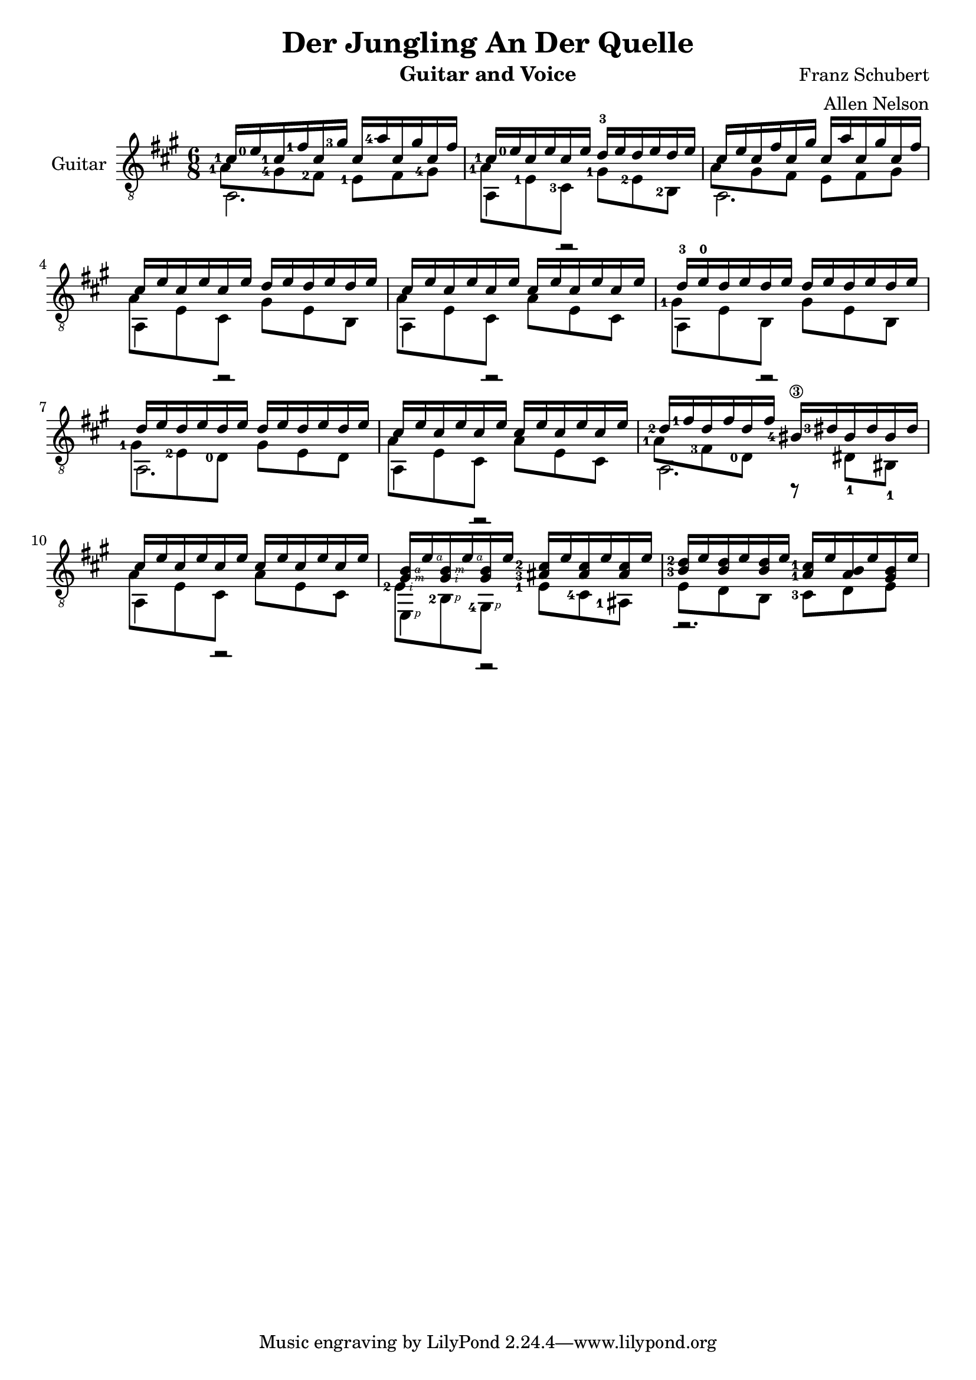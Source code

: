 \version "2.20.0"


\header {
  title = "Der Jungling An Der Quelle"
  composer = "Franz Schubert"
  arranger = "Allen Nelson"
  instrument = "Guitar and Voice"
}

\new Staff \with { instrumentName = "Guitar" } <<
  \key a \major
  \time 6/8
  \clef "treble_8"
  \new Voice = "upper"
    \relative cis' {
      \voiceOne
      \set fingeringOrientations = #'(left)
      <cis-1>16 <e-0> <cis-1> <fis-1> cis <gis'-3> cis,  <a'-4> cis, gis' cis, fis
      |
      <cis-1> <e-0> cis e cis e d-3 e d e d e
      |
      cis16 e cis fis cis gis' cis,  a' cis, gis' cis, fis
      |
      cis16 e cis e cis e d e d e d e
      |
      cis16 e cis e cis e cis e cis e cis e
      |
      d-3 e-0 d e d e d e d e d e
      |
      d e d e d e d e d e d e
      |
      cis e cis e cis e cis e cis e cis e
      |
      <d-2> <fis-1> d fis d fis <bis,-4\3> <dis-3> bis dis bis dis
      |
      cis e cis e cis e cis e cis e cis e
      |
      <gis,\rightHandFinger #3 b\rightHandFinger #4 > e'\rightHandFinger #4
      <gis,\rightHandFinger #2 b\rightHandFinger #3 > e'\rightHandFinger #4
      <gis, b> e'
      <ais,-3 cis-2 > e' <ais, cis> e' <ais, cis> e'
      |
      <b-3 d-2> e <b d> e <b d> e <a,-1 cis-1> e' <a, b> e' <gis, b> e'
      |
    }
  \new Voice = "middle"
    \relative cis' {
      \voiceFour
      \set fingeringOrientations = #'(left)
      <a-1>8 <gis-4> <fis-2> <e-1> fis <gis-4>
      |
      <a-1> <e-1> <cis-3> <gis'-1> <e-2> <b-2>
      |
      a'8 gis fis e fis gis
      |
      a e cis gis' e b
      |
      a' e cis a' e cis
      |
      <gis'-1> e b gis' e b
      |
      <gis'-1> <e-2> <d-0> gis e d
      |
      a' e cis a' e cis
      |
      <a'-1> <fis-3> <d-0> r dis-1 bis-1
      |
      a' e cis a' e cis
      |
      <e-2\rightHandFinger #2 > <b-2\rightHandFinger #1 > <gis-4\rightHandFinger #1 >
      <e'-1> <cis-4> <ais-1>
      |
      e' d b <cis-3> d e
      |
    }
  \new Voice = "lower"
    \relative cis {
      \voiceTwo
      a2. |
      a4 r2 |
      a2. |
      a4 r2 |
      a4 r2 |
      a4 r2 |
      a2. |
      a4 r2 |
      a2. |
      a4 r2 |
      e4\rightHandFinger #1 r2 |
      r2. |
    }
>>